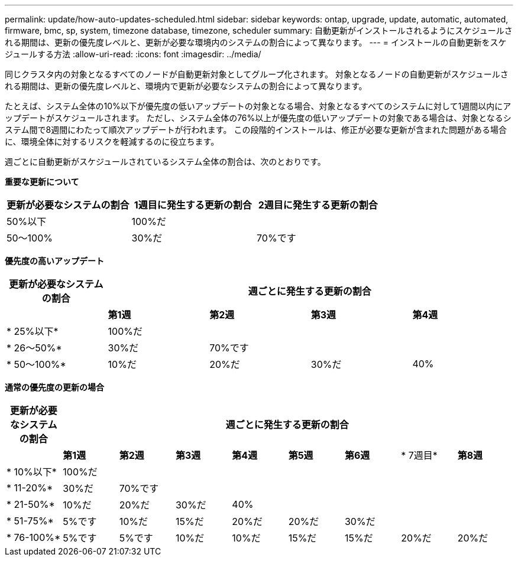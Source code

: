 ---
permalink: update/how-auto-updates-scheduled.html 
sidebar: sidebar 
keywords: ontap, upgrade, update, automatic, automated, firmware, bmc, sp, system, timezone database, timezone, scheduler 
summary: 自動更新がインストールされるようにスケジュールされる期間は、更新の優先度レベルと、更新が必要な環境内のシステムの割合によって異なります。 
---
= インストールの自動更新をスケジュールする方法
:allow-uri-read: 
:icons: font
:imagesdir: ../media/


[role="lead"]
同じクラスタ内の対象となるすべてのノードが自動更新対象としてグループ化されます。  対象となるノードの自動更新がスケジュールされる期間は、更新の優先度レベルと、環境内で更新が必要なシステムの割合によって異なります。

たとえば、システム全体の10%以下が優先度の低いアップデートの対象となる場合、対象となるすべてのシステムに対して1週間以内にアップデートがスケジュールされます。  ただし、システム全体の76%以上が優先度の低いアップデートの対象である場合は、対象となるシステム間で8週間にわたって順次アップデートが行われます。  この段階的インストールは、修正が必要な更新が含まれた問題がある場合に、環境全体に対するリスクを軽減するのに役立ちます。

週ごとに自動更新がスケジュールされているシステム全体の割合は、次のとおりです。

*重要な更新について*

[cols="3"]
|===
| 更新が必要なシステムの割合 | 1週目に発生する更新の割合 | 2週目に発生する更新の割合 


| 50%以下 | 100%だ |  


| 50～100% | 30%だ | 70%です 
|===
*優先度の高いアップデート*

[cols="5"]
|===
| 更新が必要なシステムの割合 4+| 週ごとに発生する更新の割合 


|  | *第1週* | *第2週* | *第3週* | *第4週* 


| * 25%以下* | 100%だ |  |  |  


| * 26～50%* | 30%だ | 70%です |  |  


| * 50～100%* | 10%だ | 20%だ | 30%だ | 40% 
|===
*通常の優先度の更新の場合*

[cols="9"]
|===
| 更新が必要なシステムの割合 8+| 週ごとに発生する更新の割合 


|  | *第1週* | *第2週* | *第3週* | *第4週* | *第5週* | *第6週* | * 7週目* | *第8週* 


| * 10%以下* | 100%だ |  |  |  |  |  |  |  


| * 11-20%* | 30%だ | 70%です |  |  |  |  |  |  


| * 21-50%* | 10%だ | 20%だ | 30%だ | 40% |  |  |  |  


| * 51-75%* | 5%です | 10%だ | 15%だ | 20%だ | 20%だ | 30%だ |  |  


| * 76-100%* | 5%です | 5%です | 10%だ | 10%だ | 15%だ | 15%だ | 20%だ | 20%だ 
|===